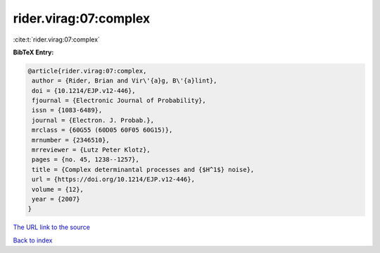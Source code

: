 rider.virag:07:complex
======================

:cite:t:`rider.virag:07:complex`

**BibTeX Entry:**

.. code-block:: bibtex

   @article{rider.virag:07:complex,
    author = {Rider, Brian and Vir\'{a}g, B\'{a}lint},
    doi = {10.1214/EJP.v12-446},
    fjournal = {Electronic Journal of Probability},
    issn = {1083-6489},
    journal = {Electron. J. Probab.},
    mrclass = {60G55 (60D05 60F05 60G15)},
    mrnumber = {2346510},
    mrreviewer = {Lutz Peter Klotz},
    pages = {no. 45, 1238--1257},
    title = {Complex determinantal processes and {$H^1$} noise},
    url = {https://doi.org/10.1214/EJP.v12-446},
    volume = {12},
    year = {2007}
   }
`The URL link to the source <ttps://doi.org/10.1214/EJP.v12-446}>`_


`Back to index <../By-Cite-Keys.html>`_
